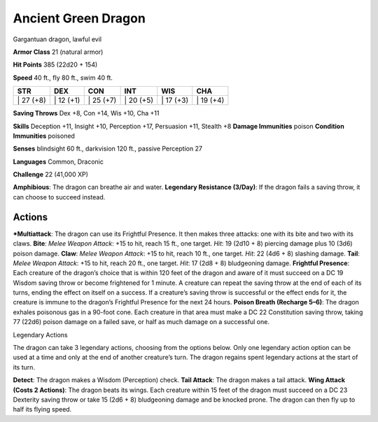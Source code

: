 Ancient Green Dragon  
-------------------------------------------------------------


Gargantuan dragon, lawful evil

**Armor Class** 21 (natural armor)

**Hit Points** 385 (22d20 + 154)

**Speed** 40 ft., fly 80 ft., swim 40 ft.

+--------------+--------------+--------------+--------------+--------------+--------------+
| STR          | DEX          | CON          | INT          | WIS          | CHA          |
+==============+==============+==============+==============+==============+==============+
| \| 27 (+8)   | \| 12 (+1)   | \| 25 (+7)   | \| 20 (+5)   | \| 17 (+3)   | \| 19 (+4)   |
+--------------+--------------+--------------+--------------+--------------+--------------+

**Saving Throws** Dex +8, Con +14, Wis +10, Cha +11

**Skills** Deception +11, Insight +10, Perception +17, Persuasion +11,
Stealth +8 **Damage Immunities** poison **Condition Immunities**
poisoned

**Senses** blindsight 60 ft., darkvision 120 ft., passive Perception 27

**Languages** Common, Draconic

**Challenge** 22 (41,000 XP)

**Amphibious**: The dragon can breathe air and water. **Legendary
Resistance (3/Day)**: If the dragon fails a saving throw, it can choose
to succeed instead.

Actions
~~~~~~~~~~~~~~~~~~~~~~~~~~~~~~

***Multiattack**: The dragon can use its Frightful Presence. It then
makes three attacks: one with its bite and two with its claws. **Bite**:
*Melee Weapon Attack*: +15 to hit, reach 15 ft., one target. *Hit*: 19
(2d10 + 8) piercing damage plus 10 (3d6) poison damage. **Claw**: *Melee
Weapon Attack*: +15 to hit, reach 10 ft., one target. *Hit*: 22 (4d6 +
8) slashing damage. **Tail**: *Melee Weapon Attack*: +15 to hit, reach
20 ft., one target. *Hit*: 17 (2d8 + 8) bludgeoning damage. **Frightful
Presence**: Each creature of the dragon’s choice that is within 120 feet
of the dragon and aware of it must succeed on a DC 19 Wisdom saving
throw or become frightened for 1 minute. A creature can repeat the
saving throw at the end of each of its turns, ending the effect on
itself on a success. If a creature’s saving throw is successful or the
effect ends for it, the creature is immune to the dragon’s Frightful
Presence for the next 24 hours. **Poison Breath (Recharge 5–6)**: The
dragon exhales poisonous gas in a 90-foot cone. Each creature in that
area must make a DC 22 Constitution saving throw, taking 77 (22d6)
poison damage on a failed save, or half as much damage on a successful
one.

Legendary Actions

The dragon can take 3 legendary actions, choosing from the options
below. Only one legendary action option can be used at a time and only
at the end of another creature’s turn. The dragon regains spent
legendary actions at the start of its turn.

**Detect**: The dragon makes a Wisdom (Perception) check. **Tail
Attack**: The dragon makes a tail attack. **Wing Attack (Costs 2
Actions)**: The dragon beats its wings. Each creature within 15 feet of
the dragon must succeed on a DC 23 Dexterity saving throw or take 15
(2d6 + 8) bludgeoning damage and be knocked prone. The dragon can then
fly up to half its flying speed.
